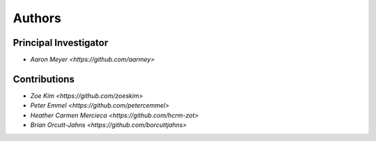 Authors
==========


Principal Investigator
----------------

- `Aaron Meyer <https://github.com/aarmey>`

Contributions
----------------

- `Zoe Kim <https://github.com/zoeskim>`
- `Peter Emmel <https://github.com/petercemmel>`
- `Heather Carmen Mercieca <https://github.com/hcrm-zot>`
- `Brian Orcutt-Jahns <https://github.com/borcuttjahns>`
